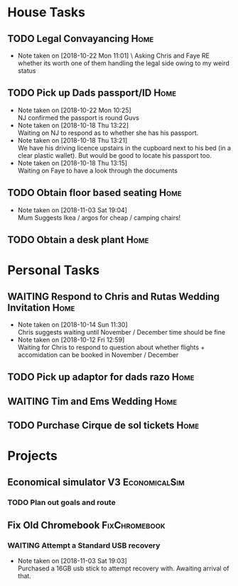 #+TODO: TODO WAITING | DONE
 
* House Tasks


** TODO Legal Convayancing                                             :Home:
   DEADLINE: <2018-10-22 Mon>
   - Note taken on [2018-10-22 Mon 11:01] \ 
     Asking Chris and Faye RE whether its worth one of them handling the legal side owing to my weird status
** TODO Pick up Dads passport/ID                                       :Home:

   - Note taken on [2018-10-22 Mon 10:25] \\
     NJ confirmed the passport is round Guvs
   - Note taken on [2018-10-18 Thu 13:22] \\
     Waiting on NJ to respond as to whether she has his passport.
   - Note taken on [2018-10-18 Thu 13:21] \\
     We have his driving licence upstairs in the cupboard next to his bed (in a clear plastic wallet).
     But would be good to locate his passport too.
   - Note taken on [2018-10-18 Thu 13:15] \\
     Waiting on Faye to have a look through the documents

** TODO Obtain floor based seating                                     :Home:
   - Note taken on [2018-11-03 Sat 19:04] \\
     Mum Suggests Ikea / argos for cheap / camping chairs!
** TODO Obtain a desk plant                                            :Home:

* Personal Tasks

** WAITING Respond to Chris and Rutas Wedding Invitation               :Home:
   DEADLINE: <2018-11-19 Mon>
   - Note taken on [2018-10-14 Sun 11:30] \\
     Chris suggests waiting until November / December time should be fine
   - Note taken on [2018-10-12 Fri 12:59] \\
     Waiting for Chris to respond to question about whether flights + accomidation can be booked in November / December
** TODO Pick up adaptor for dads razo                                  :Home:
** WAITING Tim and Ems Wedding                                         :Home:
   DEADLINE: <2020-02-22 Sat>

** TODO Purchase Cirque de sol tickets                                 :Home:
* Projects

** Economical simulator V3                                    :EconomicalSim:
*** TODO Plan out goals and route
** Fix Old Chromebook                                         :FixChromebook:
*** WAITING Attempt a Standard USB recovery 
    - Note taken on [2018-11-03 Sat 19:03] \\
      Purchased a 16GB usb stick to attempt recovery with. 
      Awaiting arrival of that.
